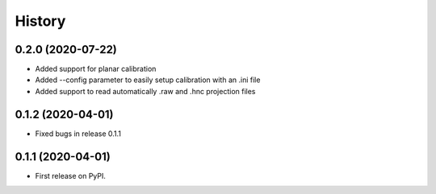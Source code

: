=======
History
=======

0.2.0 (2020-07-22)
------------------

* Added support for planar calibration
* Added --config parameter to easily setup calibration with an .ini file
* Added support to read automatically .raw and .hnc projection files

0.1.2 (2020-04-01)
------------------

* Fixed bugs in release 0.1.1

0.1.1 (2020-04-01)
------------------

* First release on PyPI.
